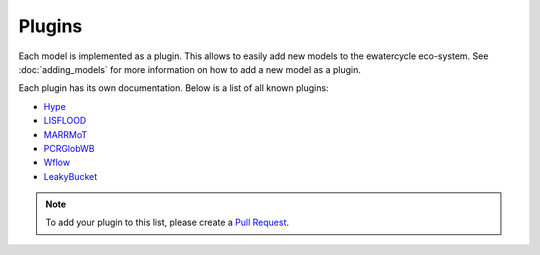 
Plugins
=======

Each model is implemented as a plugin. This allows to easily add new models to
the ewatercycle eco-system. See :doc:`adding_models` for more information on
how to add a new model as a plugin.

Each plugin has its own documentation. Below is a list of all known plugins:

* `Hype <https://github.com/eWaterCycle/ewatercycle-hype>`_
* `LISFLOOD <https://github.com/eWaterCycle/ewatercycle-lisflood>`_
* `MARRMoT <https://github.com/eWaterCycle/ewatercycle-marrmot>`_
* `PCRGlobWB <https://github.com/eWaterCycle/ewatercycle-pcrglobwb>`_
* `Wflow <https://github.com/eWaterCycle/ewatercycle-wflow>`_
* `LeakyBucket <https://github.com/eWaterCycle/ewatercycle-leakybucket>`_

.. note::

    To add your plugin to this list, please create a `Pull Request <https://github.com/eWaterCycle/ewatercycle/pulls>`_.

.. TODO move docs/plugins/<model> to docs/ in <model> plugin repo
